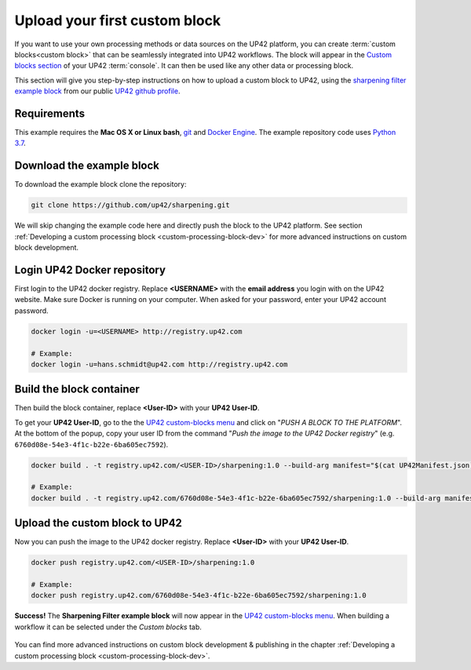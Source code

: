 .. meta::
   :description: UP42 Getting started: pushing your first custom block
   :keywords: custom block, tutorial, howto, demo project 


.. _first-custom-block:

===============================
 Upload your first custom block
===============================

If you want to use your own processing methods or data sources on the UP42 platform,
you can create :term:`custom blocks<custom block>` that can be seamlessly integrated into UP42 workflows.
The block will appear in the `Custom blocks section <https://console.up42.com/custom-blocks/>`_ of
your UP42 :term:`console`. It can then be used like any other data or processing block.

This section will give you step-by-step instructions on how to upload a custom block to UP42, using
the `sharpening filter example block <https://github.com/up42/sharpening>`_ from our public `UP42 github profile <https://github.com/up42>`_.


.. figure:: _assets/custom_block_menu_sharpening.png
   :align: center
   :alt: The UP42 custom block console menu


.. _requirements:

Requirements
------------

This example requires the **Mac OS X or Linux bash**, `git <https://git-scm.com/>`_ and `Docker Engine <https://docs.docker.com/engine/>`_.
The example repository code uses `Python 3.7 <https://python.org/downloads>`_.


.. _clone_the_repository:

Download the example block
--------------------------

To download the example block clone the repository:

.. code:: bash

   git clone https://github.com/up42/sharpening.git


We will skip changing the example code here and directly push the block to the UP42 platform.
See section :ref:`Developing a custom processing block <custom-processing-block-dev>` for more advanced instructions on custom block development.


.. _login_UP42_docker_repository:

Login UP42 Docker repository
----------------------------

First login to the UP42 docker registry. Replace **<USERNAME>** with the **email address** you login with on the UP42 website.
Make sure Docker is running on your computer. When asked for your password, enter your UP42 account password.

.. code:: bash

  docker login -u=<USERNAME> http://registry.up42.com

  # Example:
  docker login -u=hans.schmidt@up42.com http://registry.up42.com


.. _build_the_block:

Build the block container
-------------------------

Then build the block container, replace **<User-ID>** with your **UP42 User-ID**.

To get your **UP42 User-ID**, go to the the `UP42 custom-blocks menu <https://console.up42.com/custom-blocks>`_ and click on
"`PUSH A BLOCK TO THE PLATFORM`". At the bottom of the popup, copy your user ID from the
command "`Push the image to the UP42 Docker registry`" (e.g. ``6760d08e-54e3-4f1c-b22e-6ba605ec7592``).

.. code:: bash

  docker build . -t registry.up42.com/<USER-ID>/sharpening:1.0 --build-arg manifest="$(cat UP42Manifest.json)"

  # Example:
  docker build . -t registry.up42.com/6760d08e-54e3-4f1c-b22e-6ba605ec7592/sharpening:1.0 --build-arg manifest="$(cat UP42Manifest.json)"

.. tip::


.. _push_the_block:

Upload the custom block to UP42
-------------------------------

Now you can push the image to the UP42 docker registry. Replace **<User-ID>** with your **UP42 User-ID**.

.. code:: bash

   docker push registry.up42.com/<USER-ID>/sharpening:1.0

   # Example:
   docker push registry.up42.com/6760d08e-54e3-4f1c-b22e-6ba605ec7592/sharpening:1.0


**Success!** The **Sharpening Filter example block** will now appear in the `UP42 custom-blocks menu <https://console.up42.com/custom-blocks>`_.
When building a workflow it can be selected under the *Custom blocks* tab.

.. figure:: _assets/custom_block_menu_sharpening.png
   :align: center
   :alt: The UP42 custom block console menu

You can find more advanced instructions on custom block development & publishing in the chapter
:ref:`Developing a custom processing block <custom-processing-block-dev>`.

